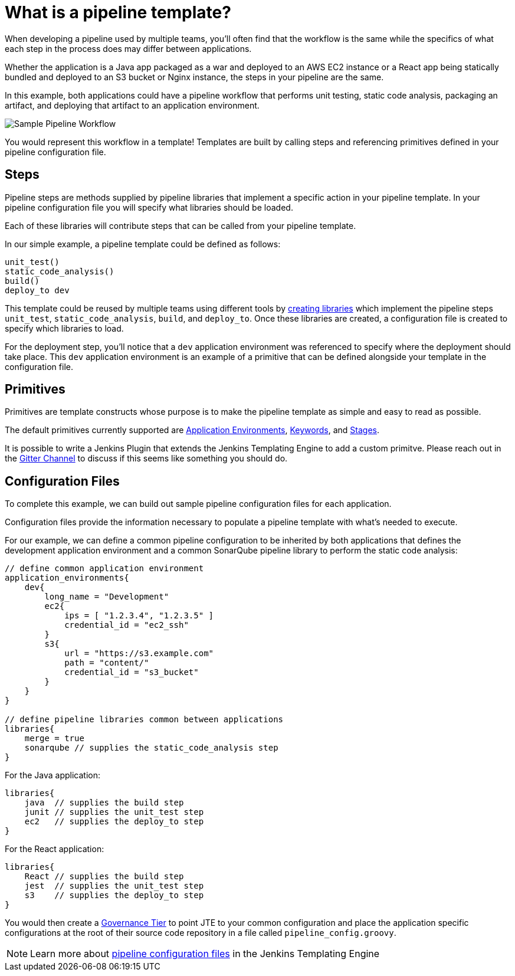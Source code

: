 =  What is a pipeline template?

When developing a pipeline used by multiple teams, you'll often find that the workflow is the same while the specifics of what each step in the process does may differ between applications.

Whether the application is a Java app packaged as a war and deployed to an AWS EC2 instance or a React app being statically bundled and deployed to an S3 bucket or Nginx instance, the steps in your pipeline are the same.

In this example, both applications could have a pipeline workflow that performs unit testing, static code analysis, packaging an artifact, and deploying that artifact to an application environment.

image::sample_template.png[Sample Pipeline Workflow]

You would represent this workflow in a template! Templates are built by calling steps and referencing primitives defined in your pipeline configuration file.

==  Steps

Pipeline steps are methods supplied by pipeline libraries that implement a specific action in your pipeline template. In your pipeline configuration file you will specify what libraries should be loaded.

Each of these libraries will contribute steps that can be called from your pipeline template.

In our simple example, a pipeline template could be defined as follows:

[source,groovy]
----
unit_test()
static_code_analysis()
build()
deploy_to dev
----

This template could be reused by multiple teams using different tools by xref:library-development:getting_started.adoc[creating libraries] which implement the pipeline steps `unit_test`, `static_code_analysis`, `build`, and `deploy_to`.  Once these libraries are created, a configuration file is created to specify which libraries to load.

For the deployment step, you'll notice that a `dev` application environment was referenced to specify where the deployment should take place. This `dev` application environment is an example of a primitive that can be defined alongside your template in the configuration file.

==  Primitives

Primitives are template constructs whose purpose is to make the pipeline template as simple and easy to read as possible.

The default primitives currently supported are xref:primitives:application_environments.adoc[Application Environments], xref:primitives:keywords.adoc[Keywords], and xref:primitives:stages.adoc[Stages]. 

It is possible to write a Jenkins Plugin that extends the Jenkins Templating Engine to add a custom primitve. Please reach out in the https://gitter.im/jenkinsci/templating-engine-plugin[Gitter Channel] to discuss if this seems like something you should do. 

==  Configuration Files

To complete this example, we can build out sample pipeline configuration files for each application.

Configuration files provide the information necessary to populate a pipeline template with what's needed to execute.

For our example, we can define a common pipeline configuration to be inherited by both applications that defines the development application environment and a common SonarQube pipeline library to perform the static code analysis:

[source,groovy]
----
// define common application environment
application_environments{
    dev{
        long_name = "Development"
        ec2{
            ips = [ "1.2.3.4", "1.2.3.5" ]
            credential_id = "ec2_ssh"
        }
        s3{
            url = "https://s3.example.com"
            path = "content/"
            credential_id = "s3_bucket"
        }
    }
}

// define pipeline libraries common between applications
libraries{
    merge = true
    sonarqube // supplies the static_code_analysis step
}
----

For the Java application:

[source, groovy]
----
libraries{
    java  // supplies the build step
    junit // supplies the unit_test step
    ec2   // supplies the deploy_to step
}
----

For the React application:

[source,groovy]
----
libraries{
    React // supplies the build step
    jest  // supplies the unit_test step
    s3    // supplies the deploy_to step
}
----

You would then create a xref:governance:governance_tier.adoc[Governance Tier] to point JTE to your common configuration and place the application specific configurations at the root of their source code repository in a file called `pipeline_config.groovy`.

[NOTE]
====
Learn more about xref:pipeline-templating:configuration_files.adoc[pipeline configuration files] in the Jenkins Templating Engine
====

